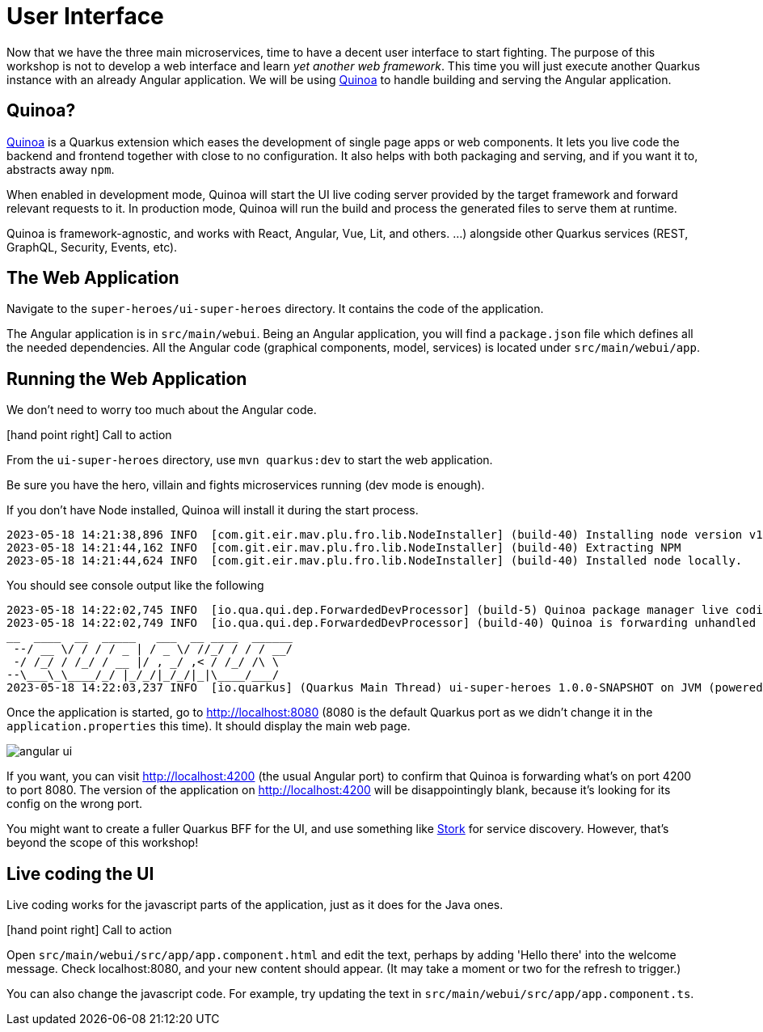 [[microservices-ui]]
= User Interface

Now that we have the three main microservices, time to have a decent user interface to start fighting.
The purpose of this workshop is not to develop a web interface and learn _yet another web framework_.
This time you will just execute another Quarkus instance with an already Angular application.
We will be using https://quarkiverse.github.io/quarkiverse-docs/quarkus-quinoa/dev/[Quinoa]
to handle building and serving the Angular application.

== Quinoa?

https://quarkus.io/extensions/io.quarkiverse.quinoa/quarkus-quinoa[Quinoa] is a Quarkus extension which eases the development of single page apps or web components.
It lets you live code the backend and frontend together with close to no configuration.
It also helps with both packaging and serving, and if you want it to, abstracts away `npm`.

When enabled in development mode, Quinoa will start the UI live coding server provided by the target framework and forward relevant requests to it.
In production mode, Quinoa will run the build and process the generated files to serve them at runtime.

Quinoa is framework-agnostic, and works with React, Angular, Vue, Lit, and others.
 …) alongside other Quarkus services (REST, GraphQL, Security, Events, etc).

== The Web Application

Navigate to the `super-heroes/ui-super-heroes` directory.
It contains the code of the application.

The Angular application is in `src/main/webui`.
Being an Angular application, you will find a `package.json` file which defines all the needed dependencies.
All the Angular code (graphical components, model, services) is located under `src/main/webui/app`.

== Running the Web Application

We don't need to worry too much about the Angular code.

icon:hand-point-right[role="red", size=2x] [red big]#Call to action#

From the `ui-super-heroes`
directory, use `mvn quarkus:dev` to start the web application.

Be sure you have the hero, villain and fights microservices running (dev mode is enough).

If you don't have Node installed, Quinoa will install it during the start process.

----
2023-05-18 14:21:38,896 INFO  [com.git.eir.mav.plu.fro.lib.NodeInstaller] (build-40) Installing node version v16.16.0
2023-05-18 14:21:44,162 INFO  [com.git.eir.mav.plu.fro.lib.NodeInstaller] (build-40) Extracting NPM
2023-05-18 14:21:44,624 INFO  [com.git.eir.mav.plu.fro.lib.NodeInstaller] (build-40) Installed node locally.
----

You should see console output like the following
----
2023-05-18 14:22:02,745 INFO  [io.qua.qui.dep.ForwardedDevProcessor] (build-5) Quinoa package manager live coding is up and running on port: 4200 (in 18118ms)
2023-05-18 14:22:02,749 INFO  [io.qua.qui.dep.ForwardedDevProcessor] (build-40) Quinoa is forwarding unhandled requests to port: 4200
__  ____  __  _____   ___  __ ____  ______
 --/ __ \/ / / / _ | / _ \/ //_/ / / / __/
 -/ /_/ / /_/ / __ |/ , _/ ,< / /_/ /\ \
--\___\_\____/_/ |_/_/|_/_/|_|\____/___/
2023-05-18 14:22:03,237 INFO  [io.quarkus] (Quarkus Main Thread) ui-super-heroes 1.0.0-SNAPSHOT on JVM (powered by Quarkus 2.15.3.Final) started in 24.765s. Listening on: http://localhost:8080
----

Once the application is started, go to http://localhost:8080 (8080 is the default Quarkus port as we didn't change it in the `application.properties` this time).
It should display the main web page.

image::angular-ui.png[role=half-size]

If you want, you can visit http://localhost:4200 (the usual Angular port) to confirm that Quinoa is forwarding what's on port 4200 to port 8080.
The version of the application on http://localhost:4200 will be disappointingly blank,
because it's looking for its config on the wrong port.

You might want to create a fuller Quarkus BFF for the UI, and use something like https://quarkus.io/guides/stork[Stork] for service discovery.
However, that's beyond the scope of this workshop!

== Live coding the UI

Live coding works for the javascript parts of the application, just as it does for the Java ones.

icon:hand-point-right[role="red", size=2x] [red big]#Call to action#

Open `src/main/webui/src/app/app.component.html` and edit the text, perhaps by adding 'Hello there' into the welcome message.
Check localhost:8080, and your new content should appear.
(It may take a moment or two for the refresh to trigger.)

You can also change the javascript code.
For example, try updating the text in `src/main/webui/src/app/app.component.ts`.
